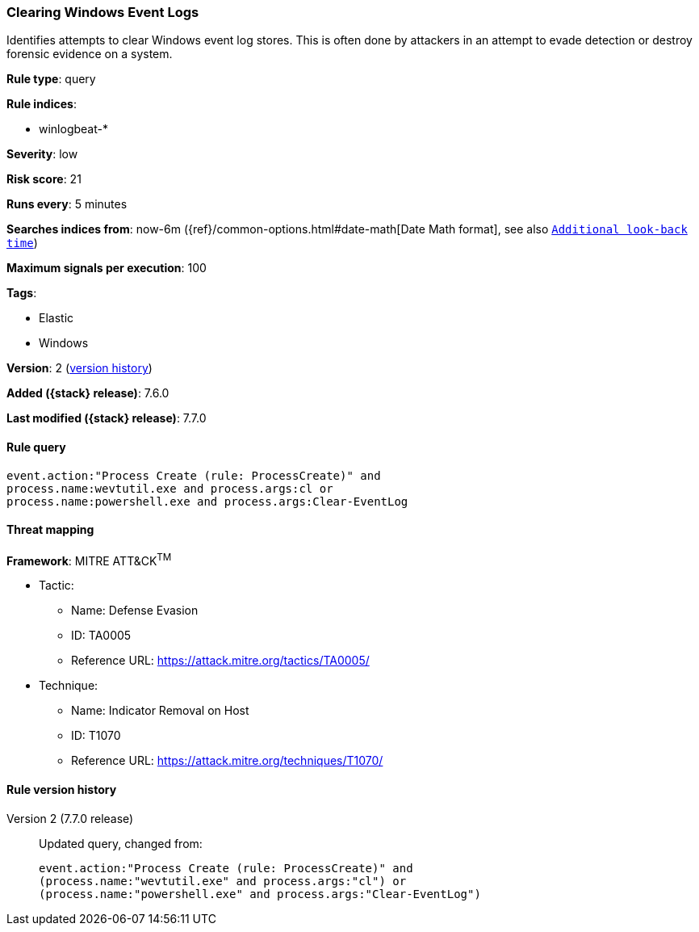[[clearing-windows-event-logs]]
=== Clearing Windows Event Logs

Identifies attempts to clear Windows event log stores. This is often done by
attackers in an attempt to evade detection or destroy forensic evidence on a
system.

*Rule type*: query

*Rule indices*:

* winlogbeat-*

*Severity*: low

*Risk score*: 21

*Runs every*: 5 minutes

*Searches indices from*: now-6m ({ref}/common-options.html#date-math[Date Math format], see also <<rule-schedule, `Additional look-back time`>>)

*Maximum signals per execution*: 100

*Tags*:

* Elastic
* Windows

*Version*: 2 (<<clearing-windows-event-logs-history, version history>>)

*Added ({stack} release)*: 7.6.0

*Last modified ({stack} release)*: 7.7.0


==== Rule query


[source,js]
----------------------------------
event.action:"Process Create (rule: ProcessCreate)" and
process.name:wevtutil.exe and process.args:cl or
process.name:powershell.exe and process.args:Clear-EventLog
----------------------------------

==== Threat mapping

*Framework*: MITRE ATT&CK^TM^

* Tactic:
** Name: Defense Evasion
** ID: TA0005
** Reference URL: https://attack.mitre.org/tactics/TA0005/
* Technique:
** Name: Indicator Removal on Host
** ID: T1070
** Reference URL: https://attack.mitre.org/techniques/T1070/

[[clearing-windows-event-logs-history]]
==== Rule version history

Version 2 (7.7.0 release)::
Updated query, changed from:
+
[source, js]
----------------------------------
event.action:"Process Create (rule: ProcessCreate)" and
(process.name:"wevtutil.exe" and process.args:"cl") or
(process.name:"powershell.exe" and process.args:"Clear-EventLog")
----------------------------------

